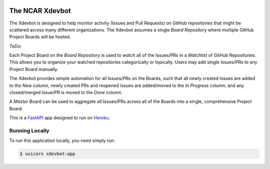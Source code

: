 |CircleCI| |GitHub| |Coverage| |License|

The NCAR Xdevbot
================

The Xdevbot is designed to help monitor activity (Issues
and Pull Requests) on GitHub repositories that might be scattered
across many different organizations.  The Xdevbot assumes a
single *Board Repository* where multiple GitHub Project Boards
will be hosted.

*ToDo:*

Each Project Board on the *Board Repository* is used to *watch*
all of the Issues/PRs in a *Watchlist* of GitHub Repositories.
This allows you to organize your watched repositories categorically
or topically.  Users may add single Issues/PRs to any Project Board
manually.

The Xdevbot provides simple automation for all Issues/PRs on the
Boards, such that all newly created Issues are added to the *New*
column, newly created PRs and reopened Issues are added/moved to the
*In Progress* column, and any closed/merged Issue/PR is moved to the
*Done* column.

A *Master* Board can be used to aggregate *all* Issues/PRs across
all of the Boards into a single, comprehensive Project Board.

This is a FastAPI_ app designed to run on Heroku_.


Running Locally
---------------

To run this application locally, you need simply run:

.. code-block:: bash

   $ uvicorn xdevbot:app


.. _FastAPI: https://fastapi.tiangolo.com/

.. _Heroku: https://www.heroku.com/

.. |CircleCI| image:: https://badgen.net/circleci/github/NCAR/xdevbot/master
    :target: https://circleci.com/gh/NCAR/xdevbot
    :alt: Tests

.. |GitHub| image:: https://badgen.net/github/checks/NCAR/xdevbot/master
    :target: https://github.com/NCAR/xdevbot/actions?query=workflow%3Acode-style
    :alt: GitHub

.. |Coverage| image:: https://badgen.net/codecov/c/github/NCAR/xdevbot
    :target: https://codecov.io/gh/NCAR/xdevbot
    :alt: Coverage

.. |License| image:: https://badgen.net/github/license/NCAR/xdevbot?012345
    :target: https://www.apache.org/licenses/LICENSE-2.0
    :alt: License
